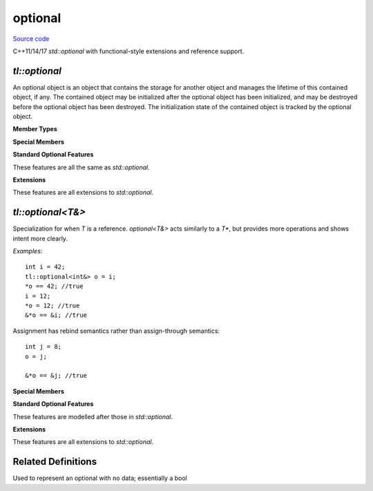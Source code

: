 optional
========

`Source code <https://github.com/TartanLlama/optional/blob/master/tl/optional.hpp>`_

C++11/14/17 `std::optional` with functional-style extensions and reference support.

`tl::optional`
------------

.. class:: tl::optional

  An optional object is an object that contains the storage for another
  object and manages the lifetime of this contained object, if any. The
  contained object may be initialized after the optional object has been
  initialized, and may be destroyed before the optional object has been
  destroyed. The initialization state of the contained object is tracked by
  the optional object.
  
  **Member Types**

  .. type:: value_type = T

  **Special Members**

  .. _optional-constructors:

  .. function:: constexpr optional() noexcept
                constexpr optional(tl::nullopt_t) noexcept

    Constructs an optional that does not contain a value.

  .. function:: constexpr optional(optional const & rhs)
                constexpr optional(optional && rhs)

    Copy and move constructors. If `rhs` contains a value, the 
    stored value is direct-initialized with it. Otherwise, the 
    constructed optional is empty.

  .. function:: template <class... Args> \
                constexpr explicit optional(tl::in_place_t, Args &&...)
                template <class U, class... Args> \
                constexpr explicit optional(tl::in_place_t, std::initializer_list<U>, Args &&...)

    Constructs the stored value in-place using the given arguments.

  .. function:: template <class U = T> constexpr optional(U &&u) 

    Constructs the stored value with `u`.

    `explicit` if `u` is convertible to `T`. 

  .. function:: template<class U> optional(optional<U> const & rhs)
                    template<class U> optional(optional<U> && rhs)

    Converting copy and move constructors. If `rhs` contains a value, the 
    stored value is direct-initialized with it. Otherwise, the 
    constructed optional is empty.

    `explicit` if the value of `rhs` is convertible to `T`.

  .. function:: optional &operator=(nullopt_t) noexcept

    Makes the optional empty, destroying the stored value if there is one.

  .. function:: optional &operator=(optional const &rhs)
                optional &operator=(optional &&rhs)

    Copy and move assignment operators. Copies/moves the value from `rhs` if there
    is one. Otherwise makes the optional empty, destroying the stored value
    if there is one.

  .. function:: template <class U = T> optional &operator=(U &&u)

    Assigns the stored value from `u`, destroying the old value if there 
    was one.

  .. function:: template <class U> optional &operator=(const optional<U> &rhs)

    Converting copy/move assignment operators. Copies/moves the value from `rhs`
    if there is one. Otherwise makes the optional empty, destroying the stored
    value if there is one.

  .. function:: ~optional()

    Destroys the stored value if there is one.

  **Standard Optional Features**

  These features are all the same as `std::optional`.

  .. function:: template <class... Args> T &emplace(Args &&... args)

    Constructs the value in-place, destroying the current one if there is one.

  .. function:: void swap(optional &rhs)

    Swaps this optional with the other.

    If neither optionals have a value, nothing happens.
    If both have a value, the values are swapped.
    If one has a value, it is moved to the other and the movee is left
    valueless.

    `noexcept` if `T` is nothrow swappable and move constructible.

  .. function:: constexpr T* operator->()
                constexpr T const* operator->() const
    
     Returns a pointer to the stored value. Undefined behaviour if there
     is no value. Use :func:`tl::optional::value` for checked value 
     retrieval.


  .. function:: constexpr T & operator*() &
                constexpr T const & operator*() const &
                constexpr T && operator*() &&
                constexpr T const && operator*() const &&

    Returns the stored value. Undefined behaviour if there is no value.
    Use :func:`tl::optional::value` for checked value retrieval.

  .. function:: constexpr T & value() &
                constexpr T const & value() const &
                constexpr T && value() &&
                constexpr T const && value() const &&
    
    Returns the stored value if there is one, otherwise throws
    :class:`tl::bad_optional_access`.

  .. function:: constexpr bool has_value() const noexcept
                constexpr explicit operator bool() const noexcept

    Returns whether or not the optional has a value.

  .. function template<class U> constexpr T value_or(U &&u) const&
              template<class U> constexpr T value_or(U &&u) &&

    Returns the stored value if there is one, otherwise returns `u`.

  .. function reset() noexcept

    Destroys the stored value if one exists, making the optional empty.

  **Extensions**

  These features are all extensions to `std::optional`.

  .. function:: template<class F> constexpr auto and_then(F &&f) &
                template<class F> constexpr auto and_then(F &&f) const &
                template<class F> constexpr auto and_then(F &&f) &&
                template<class F> constexpr auto and_then(F &&f) const &&

    Used to compose functions which return a :class:`tl::optional`.
    Applies `f` to the value stored in the optional and returns the result.
    If there is no stored value, then it returns an empty optional.

    *Requires*: Calling the given function with the stored value must return
    a specialization of :class:`tl::optional`.

  .. function:: template<class F> constexpr auto map(F &&f) &
                template<class F> constexpr auto map(F &&f) const &
                template<class F> constexpr auto map(F &&f) &&
                template<class F> constexpr auto map(F &&f) const &&
                template<class F> constexpr auto transform(F &&f) &
                template<class F> constexpr auto transform(F &&f) const &
                template<class F> constexpr auto transform(F &&f) &&
                template<class F> constexpr auto transform(F &&f) const &&

    Apply a function to change the value (and possibly the type) stored.
    Applies `f` to the value stored in the optional and returns the result
    wrapped in an optional. If there is no stored value, then it returns an
    empty optional.

  .. function:: template<class F> optional<T> constexpr or_else(F &&f) &
                template<class F> optional<T> constexpr or_else(F &&f) const &
                template<class F> optional<T> constexpr or_else(F &&f) &&
                template<class F> optional<T> constexpr or_else(F &&f) const &&

    Calls `f` if the optional is empty and returns the result. If the optional
    already has a value, returns `*this`.

    *Requires*: `std::invoke_result_t<F>` must be `void` or convertible to `tl::optional<T>`.

  .. function:: template <class F, class U> U map_or(F &&f, U &&u) &
                template <class F, class U> U map_or(F &&f, U &&u) const &
                template <class F, class U> U map_or(F &&f, U &&u) &&
                template <class F, class U> U map_or(F &&f, U &&u) const &&

    Maps the stored value with `f` if there is one, otherwise returns `u`.

  .. function:: template <class U> constexpr optional<std::decay_t<U>> conjunction(U &&u) const

     Returns `u` if `*this` has a value, otherwise an empty optional.

  .. function:: constexpr optional disjunction(const optional &rhs) &
                constexpr optional disjunction(const optional &rhs) const &
                constexpr optional disjunction(const optional &rhs) &&
                constexpr optional disjunction(const optional &rhs) const &&

    Returns `rhs` if `*this` is empty, otherwise the current value.

  .. function:: optional take()

    Takes the value out of the optional, leaving it empty

.. function:: template<class T, class U>\
              constexpr bool operator==(tl::optional<T> const&, tl::optional<U> const&)
              template<class T, class U>\
              constexpr bool operator!=(tl::optional<T> const&, tl::optional<U> const&)
              template<class T, class U>\
              constexpr bool operator<(tl::optional<T> const&, tl::optional<U> const&)
              template<class T, class U>\
              constexpr bool operator<=(tl::optional<T> const&, tl::optional<U> const&)
              template<class T, class U>\
              constexpr bool operator>(tl::optional<T> const&, tl::optional<U> const&)
              template<class T, class U>\
              constexpr bool operator>=(tl::optional<T> const&, tl::optional<U> const&)

  If both optionals contain a value, they are compared with `T` s
  relational operators. Otherwise `lhs` and `rhs` are equal only if they are
  both empty, and `lhs` is less than `rhs` only if `rhs` is empty and `lhs` is not.

.. function:: template <class T>\
              constexpr bool operator==(tl::optional<T> const &, tl::nullopt_t)
              template <class T>\
              constexpr bool operator!=(tl::optional<T> const &, tl::nullopt_t)
              template <class T>\
              constexpr bool operator<(tl::optional<T> const &, tl::nullopt_t)
              template <class T>\
              constexpr bool operator<=(tl::optional<T> const &, tl::nullopt_t)
              template <class T>\
              constexpr bool operator>(tl::optional<T> const &, tl::nullopt_t)
              template <class T>\
              constexpr bool operator>=(tl::optional<T> const &, tl::nullopt_t)
              template <class T>\
              constexpr bool operator==(tl::nullopt_t, tl::optional<T> const &)
              template <class T>\
              constexpr bool operator!=(tl::nullopt_t, tl::optional<T> const &)
              template <class T>\
              constexpr bool operator<(tl::nullopt_t, tl::optional<T> const &)
              template <class T>\
              constexpr bool operator<=(tl::nullopt_t, tl::optional<T> const &)
              template <class T>\
              constexpr bool operator>(tl::nullopt_t, tl::optional<T> const &)
              template <class T>\
              constexpr bool operator>=(tl::nullopt_t, tl::optional<T> const &)

  Equivalent to comparing the optional to an empty optional  

       
.. function:: template<class T> void swap(tl::optional<T>& lhs, tl::optional<T>& rhs)
  
  Calls lhs.swap(rhs).

  *noexcept* if lhs.swap(rhs) is noexcept

`tl::optional<T&>`
----------------

.. class:: template<class T> tl::optional<T&>

  Specialization for when `T` is a reference. `optional<T&>` acts similarly
  to a `T*`, but provides more operations and shows intent more clearly.
 
  *Examples*: ::
 
    int i = 42;
    tl::optional<int&> o = i;
    *o == 42; //true
    i = 12;
    *o = 12; //true
    &*o == &i; //true
 
  Assignment has rebind semantics rather than assign-through semantics: ::
 
    int j = 8;
    o = j;
    
    &*o == &j; //true

  .. type:: value_type = T&

  **Special Members**

  .. function:: constexpr optional() noexcept
                constexpr optional(tl::nullopt_t) noexcept

    Constructs an optional that does not contain a reference.

  .. function:: constexpr optional(optional const & rhs)
                constexpr optional(optional && rhs)

    Copy and move constructors. If `rhs` contains a reference, makes the 
    stored reference point at the same object. Otherwise, the 
    constructed optional is empty.

  .. function:: template <class U = T> constexpr optional(U &&u)

    Makes the stored reference point at `u`.

    `u` must be an lvalue.

  .. function:: template<class U> optional(optional<U> const & rhs)

    Converting copy constructor. If `rhs` contains a reference, makes the
    stored reference point at the same object. Otherwise, the 
    constructed optional is empty.
    
  .. function:: optional &operator=(nullopt_t) noexcept

    Makes the optional empty.

  .. function:: optional &operator=(optional const &rhs)

    Copy assignment operator. If `rhs` contains a reference,
    makes the stored reference point at the same object. Otherwise, the
    constructed optional is empty.

  .. function:: template <class U = T> optional &operator=(U &&u)

    Makes the stored reference point at the same object.

    `u` must be an lvalue.

  .. function:: template <class U> optional &operator=(const optional<U> &rhs)

    Converting copy assignment operator. If `rhs` contains a reference,
    makes the stored reference point at the same object. Otherwise, the
    constructed optional is empty.

  .. function:: ~optional()

    No-op

  **Standard Optional Features**

  These features are modelled after those in `std::optional`.
  
  .. function:: void swap(optional &rhs) noexcept

    Swaps this optional with the other.

    If neither optionals have a reference, nothing happens.
    If both have a reference, the references are swapped.
    If one has a reference, it is moved to the other and the movee is left
    referenceless.

  .. function:: constexpr T* operator->()
                constexpr T const* operator->() const
    
     Returns a pointer to the stored value.

  .. function:: constexpr T & operator*() &
                constexpr T const & operator*() const &
                constexpr T && operator*() &&
                constexpr T const && operator*() const &&

    Returns the stored value. Undefined behaviour if there is no value.
    Use :func:`tl::optional<T&>::value` for checked value retrieval.

  .. function:: constexpr T & value() &
                constexpr T const & value() const &
                constexpr T && value() &&
                constexpr T const && value() const &&
    
    Returns the stored value if there is one, otherwise throws
    :class:`tl::bad_optional_access`.

  .. function:: constexpr bool has_value() const noexcept
                constexpr explicit operator bool() const noexcept

    Returns whether or not the optional has a value.

  .. function template<class U> constexpr T value_or(U &&u) const&
              template<class U> constexpr T value_or(U &&u) &&

    Returns the stored value if there is one, otherwise returns `u`.

  .. function reset() noexcept

    Makes the optional empty.

  **Extensions**

  These features are all extensions to `std::optional`.

  .. function:: template<class F> constexpr auto and_then(F &&f) &
                template<class F> constexpr auto and_then(F &&f) const &
                template<class F> constexpr auto and_then(F &&f) &&
                template<class F> constexpr auto and_then(F &&f) const &&

    Used to compose functions which return a :class:`tl::optional`.
    Applies `f` to the value stored in the optional and returns the result.
    If there is no stored value, then it returns an empty optional.

    *Requires*: Calling the given function with the stored value must return
    a specialization of :class:`tl::optional`.

  .. function:: template<class F> constexpr auto map(F &&f) &
                template<class F> constexpr auto map(F &&f) const &
                template<class F> constexpr auto map(F &&f) &&
                template<class F> constexpr auto map(F &&f) const &&
                template<class F> constexpr auto transform(F &&f) &
                template<class F> constexpr auto transform(F &&f) const &
                template<class F> constexpr auto transform(F &&f) &&
                template<class F> constexpr auto transform(F &&f) const &&

    Apply a function to change the value (and possibly the type) stored.
    Applies `f` to the value stored in the optional and returns the result
    wrapped in an optional. If there is no stored value, then it returns an
    empty optional.

  .. function:: template<class F> optional<T> constexpr or_else(F &&f) &
                template<class F> optional<T> constexpr or_else(F &&f) const &
                template<class F> optional<T> constexpr or_else(F &&f) &&
                template<class F> optional<T> constexpr or_else(F &&f) const &&

    Calls `f` if the optional is empty and returns the result. If the optional
    already has a value, returns `*this`.

    *Requires*: `std::invoke_result_t<F>` must be `void` or convertible to `tl::optional<T>`.

  .. function:: template <class F, class U> U map_or(F &&f, U &&u) &
                template <class F, class U> U map_or(F &&f, U &&u) const &
                template <class F, class U> U map_or(F &&f, U &&u) &&
                template <class F, class U> U map_or(F &&f, U &&u) const &&

    Maps the stored value with `f` if there is one, otherwise returns `u`.

  .. function:: template <class U> constexpr optional<std::decay_t<U>> conjunction(U &&u) const

     Returns `u` if `*this` has a value, otherwise an empty optional.

  .. function:: constexpr optional disjunction(const optional &rhs) &
                constexpr optional disjunction(const optional &rhs) const &
                constexpr optional disjunction(const optional &rhs) &&
                constexpr optional disjunction(const optional &rhs) const &&

    Returns `rhs` if `*this` is empty, otherwise the current value.

  .. function:: optional take()

    Takes the reference out of the optional, leaving it empty

Related Definitions
-------------------

.. class:: template<class T> std::hash<tl::optional<T>>
  
  .. function:: std::size_t operator()(tl::optional<T> const&) const

    Returns the hash of the stored value if one exists. Otherwise returns `0`.

.. class:: tl::monostate

  Used to represent an optional with no data; essentially a bool

.. var:: static constexpr tl::in_place_t tl::in_place

  A tag to tell optional to construct its value in-place

.. var:: static constexpr tl::nullopt_t tl::nullopt

  Represents an empty optional

  *Examples*: ::
 
    tl::optional<int> a = tl::nullopt;
    void foo (tl::optional<int>);
    foo(tl::nullopt); //pass an empty optional

.. class:: tl::nullopt_t

.. class:: tl::bad_optional_access : public std::exception
